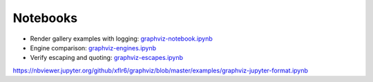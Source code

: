 .. _notebooks:

Notebooks
=========

- Render gallery examples with logging: graphviz-notebook.ipynb_
- Engine comparison: graphviz-engines.ipynb_
- Verify escaping and quoting: graphviz-escapes.ipynb_


.. _graphviz-notebook.ipynb: https://nbviewer.jupyter.org/github/xflr6/graphviz/blob/master/examples/graphviz-notebook.ipynb
.. _graphviz-engines.ipynb: https://nbviewer.jupyter.org/github/xflr6/graphviz/blob/master/examples/graphviz-engines.ipynb
.. _graphviz-escapes.ipynb: https://nbviewer.jupyter.org/github/xflr6/graphviz/blob/master/examples/graphviz-escapes.ipynb
.. _graphviz-jupyter-format.ipynb: 
https://nbviewer.jupyter.org/github/xflr6/graphviz/blob/master/examples/graphviz-jupyter-format.ipynb
